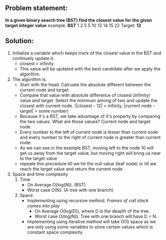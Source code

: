 ** Problem statement:
*In a given binary search tree (BST) find the closest value for the given target integer value*
example:
       *BST* 1 2 5 5 10 13 14 15 22
       Target: *12*
** Solution:
1. Initialize a variable which keeps track of the closest value in the BST and continuely update it.
   - closest = infinity
   - This value will be updated with the best candidate after we apply the algorithm.
2. The algorithm is:
   - Start with the head. Calcuate the absolute different between the current node and target.
   - Compare that value with absolute difference of closest (infinity) value and target. Select the minimum among of two and update the closest with current node. (|closest - 12| = infinity, |current node - target| = some number)
   - Because it's a BST, we take advantage of it's property by comparing the two values. What are those values? Current node and target node.
   - Every number to the left of current node is lesser than current node and every number to the right of current node is greater than current node.
   - As we can see in the example BST, moving left to the node 10 will get us away from the target value, but moving right will bring us near to the target value
   - repeate this procedure till we hit the null value (leaf node) or till we reach the target value and return the current node.
3. Space and time complexity
   1) Time
      - On Average O(log(N)). (BST)
      - Worst case O(N). (A tree with one branch)
   2) Space
      + Implementing using recursive method. /Frames of call stack comes into play/
        - On Average O(log(D)), where D is the deapth of the tree.
        - Worst case O(log(N)). Tree with one branch will have D = N.
      + Implementing using iterative method will take O(1) space as we are only using some variables to store certain values which is constant space complexity.
